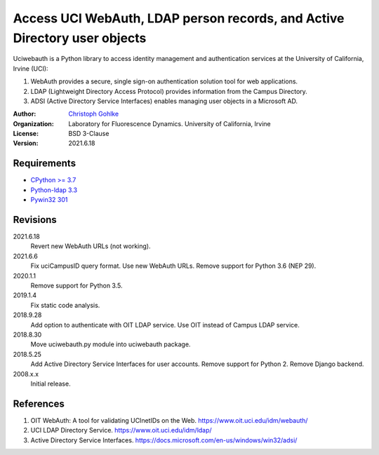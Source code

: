 Access UCI WebAuth, LDAP person records, and Active Directory user objects
==========================================================================

Uciwebauth is a Python library to access identity management and authentication
services at the University of California, Irvine (UCI):

1. WebAuth provides a secure, single sign-on authentication solution tool
   for web applications.
2. LDAP (Lightweight Directory Access Protocol) provides information from
   the Campus Directory.
3. ADSI (Active Directory Service Interfaces) enables managing user objects
   in a Microsoft AD.

:Author:
  `Christoph Gohlke <https://www.lfd.uci.edu/~gohlke/>`_

:Organization:
  Laboratory for Fluorescence Dynamics. University of California, Irvine

:License: BSD 3-Clause

:Version: 2021.6.18

Requirements
------------
* `CPython >= 3.7 <https://www.python.org>`_
* `Python-ldap 3.3 <https://www.python-ldap.org>`_
* `Pywin32 301 <https://github.com/mhammond/pywin32>`_

Revisions
---------
2021.6.18
    Revert new WebAuth URLs (not working).
2021.6.6
    Fix uciCampusID query format.
    Use new WebAuth URLs.
    Remove support for Python 3.6 (NEP 29).
2020.1.1
    Remove support for Python 3.5.
2019.1.4
    Fix static code analysis.
2018.9.28
    Add option to authenticate with OIT LDAP service.
    Use OIT instead of Campus LDAP service.
2018.8.30
    Move uciwebauth.py module into uciwebauth package.
2018.5.25
    Add Active Directory Service Interfaces for user accounts.
    Remove support for Python 2.
    Remove Django backend.
2008.x.x
    Initial release.

References
----------
1. OIT WebAuth: A tool for validating UCInetIDs on the Web.
   https://www.oit.uci.edu/idm/webauth/
2. UCI LDAP Directory Service. https://www.oit.uci.edu/idm/ldap/
3. Active Directory Service Interfaces.
   https://docs.microsoft.com/en-us/windows/win32/adsi/
